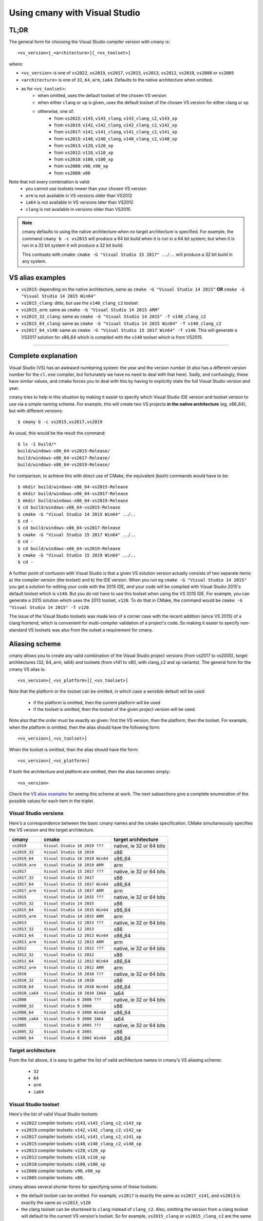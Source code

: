 Using cmany with Visual Studio
==============================

TL;DR
-----

The general form for choosing the Visual Studio compiler version with cmany
is::

    <vs_version>[_<architecture>][_<vs_toolset>]

where:

* ``<vs_version>`` is one of ``vs2022``, ``vs2019``, ``vs2017``, ``vs2015``, ``vs2013``, ``vs2012``,
  ``vs2010``, ``vs2008`` or ``vs2005``
* ``<architecture>`` is one of ``32``, ``64``, ``arm``, ``ia64``. Defaults to
  the native architecture when omitted.
* as for ``<vs_toolset>``:
    * when omitted, uses the default toolset of the chosen VS version
    * when either ``clang`` or ``xp`` is given, uses the default toolset of
      the chosen VS version for either clang or xp
    * otherwise, one of:
        * from ``vs2022``: ``v143``, ``v143_clang``, ``v143_clang_c2``, ``v143_xp``
        * from ``vs2019``: ``v142``, ``v142_clang``, ``v142_clang_c2``, ``v142_xp``
        * from ``vs2017``: ``v141``, ``v141_clang``, ``v141_clang_c2``, ``v141_xp``
        * from ``vs2015``: ``v140``, ``v140_clang``, ``v140_clang_c2``, ``v140_xp``
        * from ``vs2013``: ``v120``, ``v120_xp``
        * from ``vs2012``: ``v110``, ``v110_xp``
        * from ``vs2010``: ``v100``, ``v100_xp``
        * from ``vs2008``: ``v90``, ``v90_xp``
        * from ``vs2008``: ``v80``
  
Note that not every combination is valid:
  * you cannot use toolsets newer than your chosen VS version
  * ``arm`` is not available in VS versions older than VS2012
  * ``ia64`` is not available in VS versions later than VS2012
  * ``clang`` is not available in versions older than VS2015.

.. note:: cmany defaults to using the native architecture when no target
          architecture is specified. For example, the command ``cmany b -c
          vs2015`` will produce a 64 bit build when it is run in a 64 bit
          system; but when it is run in a 32 bit system it will produce a 32 bit
          build.

          This contrasts with cmake: ``cmake -G "Visual Studio 15 2017"
          ../..`` will produce a 32 bit build in any system.

VS alias examples
-----------------

* ``vs2015``: depending on the native architecture, same as ``cmake -G
  "Visual Studio 14 2015"`` **OR** ``cmake -G "Visual Studio 14 2015 Win64"``
* ``vs2015_clang``: ditto, but use the ``v140_clang_c2`` toolset
* ``vs2015_arm``: same as ``cmake -G "Visual Studio 14 2015 ARM"``
* ``vs2015_32_clang``: same as ``cmake -G "Visual Studio 14 2015" -T v140_clang_c2``
* ``vs2015_64_clang``: same as ``cmake -G "Visual Studio 14 2015 Win64" -T v140_clang_c2``
* ``vs2017_64_v140``: same as ``cmake -G "Visual Studio 15 2017 Win64" -T
  v140``. This will generate a VS2017 solution for x86_64 which is compiled
  with the ``v140`` toolset which is from VS2015.

---------------------------------------------

Complete explanation
--------------------

Visual Studio (VS) has an awkward numbering system: the year and the version
number (it also has a different version number for the ``cl.exe`` compiler,
but fortunately we have no need to deal with that here). Sadly, and
confusingly, these have similar values, and cmake forces you to deal with
this by having to explicitly state the full Visual Studio version and year.

cmany tries to help in this situation by making it easier to specify which
Visual Studio IDE version and toolset version to use via a simple naming
scheme. For example, this will create two VS projects **in the native
architecture** (eg, x86_64), but with different versions::

    $ cmany b -c vs2015,vs2017,vs2019

As usual, this would be the result the command::  

    $ ls -1 build/*
    build/windows-x86_64-vs2015-Release/
    build/windows-x86_64-vs2017-Release/
    build/windows-x86_64-vs2019-Release/

For comparison, to achieve this with direct use of CMake, the equivalent
(bash) commands would have to be::

    $ mkdir build/windows-x86_64-vs2015-Release
    $ mkdir build/windows-x86_64-vs2017-Release
    $ mkdir build/windows-x86_64-vs2019-Release
    $ cd build/windows-x86_64-vs2015-Release
    $ cmake -G "Visual Studio 14 2015 Win64" ../..
    $ cd -
    $ cd build/windows-x86_64-vs2017-Release
    $ cmake -G "Visual Studio 15 2017 Win64" ../..
    $ cd -
    $ cd build/windows-x86_64-vs2019-Release
    $ cmake -G "Visual Studio 15 2019 Win64" ../..
    $ cd -

A further point of confusion with Visual Studio is that a given VS solution
version actually consists of two separate items: a) the compiler version (the
toolset) and b) the IDE version. When you run eg ``cmake -G "Visual Studio 14
2015"`` you get a solution for editing your code with the 2015 IDE, *and*
your code will be compiled with Visual Studio 2015's default toolset which is
``v140``. But you do not have to use this toolset when using the VS 2015
IDE. For example, you can generate a 2015 solution which uses the 2013
toolset, ``v120``. To do that in CMake, the command would be ``cmake -G
"Visual Studio 14 2015" -T v120``.

The issue of the Visual Studio toolsets was made less of a corner case with
the recent addition (since VS 2015) of a clang frontend, which is convenient
for multi-compiler validation of a project's code. So making it easier to
specify non-standard VS toolsets was also from the outset a requirement for
cmany.


Aliasing scheme
---------------
cmany allows you to create any valid combination of the Visual Studio project
versions (from vs2017 to vs2005), target architectures (32, 64, arm, ia64)
and toolsets (from v141 to v80, with clang_c2 and xp variants). The general
form for the cmany VS alias is::

    <vs_version>[_<vs_platform>][_<vs_toolset>]

Note that the platform or the toolset can be omitted, in which case a sensible
default will be used:

   * if the platform is omitted, then the current platform will be used
   * if the toolset is omitted, then the toolset of the given project version
     will be used.

Note also that the order must be exactly as given: first the VS version, then
the platform, then the toolset. For example, when the platform is omitted,
then the alias should have the following form::

    <vs_version>[_<vs_toolset>]

When the toolset is omitted, then the alias should have the form::

    <vs_version>[_<vs_platform>]

If both the architecture and platform are omitted, then the alias becomes simply::

    <vs_version>

Check the `VS alias examples`_ for seeing this scheme at
work. The next subsections give a complete enumeration of the possible values
for each item in the triplet.


Visual Studio versions
^^^^^^^^^^^^^^^^^^^^^^

Here's a correspondence between the basic cmany names and the cmake
specification. CMake simultaneously specifies the VS version and the target
architecture.

+-----------------+---------------------------------+----------------------------+
| cmany           | cmake                           | target architecture        |
+=================+=================================+============================+
| ``vs2019``      | ``Visual Studio 16 2019 ???``   | native, ie 32 or 64 bits   |
+-----------------+---------------------------------+----------------------------+
| ``vs2019_32``   | ``Visual Studio 16 2019``       | x86                        |
+-----------------+---------------------------------+----------------------------+
| ``vs2019_64``   | ``Visual Studio 16 2019 Win64`` | x86_64                     |
+-----------------+---------------------------------+----------------------------+
| ``vs2019_arm``  | ``Visual Studio 16 2019 ARM``   | arm                        |
+-----------------+---------------------------------+----------------------------+
| ``vs2017``      | ``Visual Studio 15 2017 ???``   | native, ie 32 or 64 bits   |
+-----------------+---------------------------------+----------------------------+
| ``vs2017_32``   | ``Visual Studio 15 2017``       | x86                        |
+-----------------+---------------------------------+----------------------------+
| ``vs2017_64``   | ``Visual Studio 15 2017 Win64`` | x86_64                     |
+-----------------+---------------------------------+----------------------------+
| ``vs2017_arm``  | ``Visual Studio 15 2017 ARM``   | arm                        |
+-----------------+---------------------------------+----------------------------+
| ``vs2015``      | ``Visual Studio 14 2015 ???``   | native, ie 32 or 64 bits   |
+-----------------+---------------------------------+----------------------------+
| ``vs2015_32``   | ``Visual Studio 14 2015``       | x86                        |
+-----------------+---------------------------------+----------------------------+
| ``vs2015_64``   | ``Visual Studio 14 2015 Win64`` | x86_64                     |
+-----------------+---------------------------------+----------------------------+
| ``vs2015_arm``  | ``Visual Studio 14 2015 ARM``   | arm                        |
+-----------------+---------------------------------+----------------------------+
| ``vs2013``      | ``Visual Studio 12 2013 ???``   | native, ie 32 or 64 bits   |
+-----------------+---------------------------------+----------------------------+
| ``vs2013_32``   | ``Visual Studio 12 2013``       | x86                        |
+-----------------+---------------------------------+----------------------------+
| ``vs2013_64``   | ``Visual Studio 12 2013 Win64`` | x86_64                     |
+-----------------+---------------------------------+----------------------------+
| ``vs2013_arm``  | ``Visual Studio 12 2013 ARM``   | arm                        |
+-----------------+---------------------------------+----------------------------+
| ``vs2012``      | ``Visual Studio 11 2012 ???``   | native, ie 32 or 64 bits   |
+-----------------+---------------------------------+----------------------------+
| ``vs2012_32``   | ``Visual Studio 11 2012``       | x86                        |
+-----------------+---------------------------------+----------------------------+
| ``vs2012_64``   | ``Visual Studio 11 2012 Win64`` | x86_64                     |
+-----------------+---------------------------------+----------------------------+
| ``vs2012_arm``  | ``Visual Studio 11 2012 ARM``   | arm                        |
+-----------------+---------------------------------+----------------------------+
| ``vs2010``      | ``Visual Studio 10 2010 ???``   | native, ie 32 or 64 bits   |
+-----------------+---------------------------------+----------------------------+
| ``vs2010_32``   | ``Visual Studio 10 2010``       | x86                        |
+-----------------+---------------------------------+----------------------------+
| ``vs2010_64``   | ``Visual Studio 10 2010 Win64`` | x86_64                     |
+-----------------+---------------------------------+----------------------------+
| ``vs2010_ia64`` | ``Visual Studio 10 2010 IA64``  | ia64                       |
+-----------------+---------------------------------+----------------------------+
| ``vs2008``      | ``Visual Studio 9 2008 ???``    | native, ie 32 or 64 bits   |
+-----------------+---------------------------------+----------------------------+
| ``vs2008_32``   | ``Visual Studio 9 2008``        | x86                        |
+-----------------+---------------------------------+----------------------------+
| ``vs2008_64``   | ``Visual Studio 9 2008 Win64``  | x86_64                     |
+-----------------+---------------------------------+----------------------------+
| ``vs2008_ia64`` | ``Visual Studio 9 2008 IA64``   | ia64                       |
+-----------------+---------------------------------+----------------------------+
| ``vs2005``      | ``Visual Studio 8 2005 ???``    | native, ie 32 or 64 bits   |
+-----------------+---------------------------------+----------------------------+
| ``vs2005_32``   | ``Visual Studio 8 2005``        | x86                        |
+-----------------+---------------------------------+----------------------------+
| ``vs2005_64``   | ``Visual Studio 8 2005 Win64``  | x86_64                     |
+-----------------+---------------------------------+----------------------------+

Target architecture
^^^^^^^^^^^^^^^^^^^

From the list above, it is easy to gather the list of valid architecture
names in cmany's VS aliasing scheme:

 * ``32``
 * ``64``
 * ``arm``
 * ``ia64``

Visual Studio toolset
^^^^^^^^^^^^^^^^^^^^^

Here's the list of valid Visual Studio toolsets:

* ``vs2022`` compiler toolsets: ``v143``, ``v143_clang_c2``, ``v143_xp``
* ``vs2019`` compiler toolsets: ``v142``, ``v142_clang_c2``, ``v142_xp``
* ``vs2017`` compiler toolsets: ``v141``, ``v141_clang_c2``, ``v141_xp``
* ``vs2015`` compiler toolsets: ``v140``, ``v140_clang_c2``, ``v140_xp``
* ``vs2013`` compiler toolsets: ``v120``, ``v120_xp``
* ``vs2012`` compiler toolsets: ``v110``, ``v110_xp``
* ``vs2010`` compiler toolsets: ``v100``, ``v100_xp``
* ``vs2008`` compiler toolsets: ``v90``, ``v90_xp``
* ``vs2005`` compiler toolsets: ``v80``,

cmany allows several shorter forms for specifying some of these toolsets:

* the default toolset can be omitted. For example, ``vs2017`` is exactly the
  same as ``vs2017_v141``, and ``vs2013`` is exactly the same as ``vs2013_v120``
* the clang toolset can be shortened to ``clang`` instead of
  ``clang_c2``. Also, omitting the version from a clang toolset will default
  to the current VS version's toolset. So for example, ``vs2015_clang``
  or ``vs2015_clang_c2`` are the same as ``vs2015_v140_clang_c2``.
* the xp toolset has the same ommission behaviour as clang. For example,
  ``vs2015_xp`` is the same as ``vs2015_v140_xp``.

Alias list
----------

It is easy to see that combining the VS solution version, target architecture
and toolsets above creates hundreds of different possibilities. This section
shows what each of them mean. (If you find any errors, please submit a bug or
PR).


VS2022
^^^^^^

+------------------------------+-----------------------------+--------------------+---------------------+
|    cmany compiler alias      |    project VS version       |    Target arch.    |    VS Toolset       |
+==============================+=============================+====================+=====================+
|  ``vs2022``                  |  ``17 2022``                |  ``(native)``      |  ``v143``           |
+------------------------------+-----------------------------+--------------------+---------------------+
|  ``vs2022_clang``            |  ``17 2022``                |  ``(native)``      |  ``v143_clang_c2``  |
+------------------------------+-----------------------------+--------------------+---------------------+
|  ``vs2022_xp``               |  ``17 2022``                |  ``(native)``      |  ``v143_xp``        |
+------------------------------+-----------------------------+--------------------+---------------------+
|  ``vs2022_v143``             |  ``17 2022``                |  ``(native)``      |  ``v143``           |
+------------------------------+-----------------------------+--------------------+---------------------+
|  ``vs2022_v143_xp``          |  ``17 2022``                |  ``(native)``      |  ``v143_xp``        |
+------------------------------+-----------------------------+--------------------+---------------------+
|  ``vs2022_v143_clang``       |  ``17 2022``                |  ``(native)``      |  ``v143_clang_c2``  |
+------------------------------+-----------------------------+--------------------+---------------------+
|  ``vs2022_v142``             |  ``17 2022``                |  ``(native)``      |  ``v142``           |
+------------------------------+-----------------------------+--------------------+---------------------+
|  ``vs2022_v142_xp``          |  ``17 2022``                |  ``(native)``      |  ``v142_xp``        |
+------------------------------+-----------------------------+--------------------+---------------------+
|  ``vs2022_v142_clang``       |  ``17 2022``                |  ``(native)``      |  ``v142_clang_c2``  |
+------------------------------+-----------------------------+--------------------+---------------------+
|  ``vs2022_v141``             |  ``17 2022``                |  ``(native)``      |  ``v141``           |
+------------------------------+-----------------------------+--------------------+---------------------+
|  ``vs2022_v141_xp``          |  ``17 2022``                |  ``(native)``      |  ``v141_xp``        |
+------------------------------+-----------------------------+--------------------+---------------------+
|  ``vs2022_v141_clang``       |  ``17 2022``                |  ``(native)``      |  ``v141_clang_c2``  |
+------------------------------+-----------------------------+--------------------+---------------------+
|  ``vs2022_v140``             |  ``17 2022``                |  ``(native)``      |  ``v140``           |
+------------------------------+-----------------------------+--------------------+---------------------+
|  ``vs2022_v140_xp``          |  ``17 2022``                |  ``(native)``      |  ``v140_xp``        |
+------------------------------+-----------------------------+--------------------+---------------------+
|  ``vs2022_v140_clang``       |  ``17 2022``                |  ``(native)``      |  ``v140_clang_c2``  |
+------------------------------+-----------------------------+--------------------+---------------------+
|  ``vs2022_v120``             |  ``17 2022``                |  ``(native)``      |  ``v120``           |
+------------------------------+-----------------------------+--------------------+---------------------+
|  ``vs2022_v120_xp``          |  ``17 2022``                |  ``(native)``      |  ``v120_xp``        |
+------------------------------+-----------------------------+--------------------+---------------------+
|  ``vs2022_v110``             |  ``17 2022``                |  ``(native)``      |  ``v110``           |
+------------------------------+-----------------------------+--------------------+---------------------+
|  ``vs2022_v110_xp``          |  ``17 2022``                |  ``(native)``      |  ``v110_xp``        |
+------------------------------+-----------------------------+--------------------+---------------------+
|  ``vs2022_v100``             |  ``17 2022``                |  ``(native)``      |  ``v100``           |
+------------------------------+-----------------------------+--------------------+---------------------+
|  ``vs2022_v100_xp``          |  ``17 2022``                |  ``(native)``      |  ``v100_xp``        |
+------------------------------+-----------------------------+--------------------+---------------------+
|  ``vs2022_v90``              |  ``17 2022``                |  ``(native)``      |  ``v90``            |
+------------------------------+-----------------------------+--------------------+---------------------+
|  ``vs2022_v90_xp``           |  ``17 2022``                |  ``(native)``      |  ``v90_xp``         |
+------------------------------+-----------------------------+--------------------+---------------------+
|  ``vs2022_v80``              |  ``17 2022``                |  ``(native)``      |  ``v80``            |
+------------------------------+-----------------------------+--------------------+---------------------+
|  ``vs2022_32``               |  ``17 2022``                |  ``x86``           |  ``v143``           |
+------------------------------+-----------------------------+--------------------+---------------------+
|  ``vs2022_32_clang``         |  ``17 2022``                |  ``x86``           |  ``v143_clang_c2``  |
+------------------------------+-----------------------------+--------------------+---------------------+
|  ``vs2022_32_xp``            |  ``17 2022``                |  ``x86``           |  ``v143_xp``        |
+------------------------------+-----------------------------+--------------------+---------------------+
|  ``vs2022_32_v143``          |  ``17 2022``                |  ``x86``           |  ``v143``           |
+------------------------------+-----------------------------+--------------------+---------------------+
|  ``vs2022_32_v143_xp``       |  ``17 2022``                |  ``x86``           |  ``v143_xp``        |
+------------------------------+-----------------------------+--------------------+---------------------+
|  ``vs2022_32_v143_clang``    |  ``17 2022``                |  ``x86``           |  ``v143_clang_c2``  |
+------------------------------+-----------------------------+--------------------+---------------------+
|  ``vs2022_32_v142``          |  ``17 2022``                |  ``x86``           |  ``v142``           |
+------------------------------+-----------------------------+--------------------+---------------------+
|  ``vs2022_32_v142_xp``       |  ``17 2022``                |  ``x86``           |  ``v142_xp``        |
+------------------------------+-----------------------------+--------------------+---------------------+
|  ``vs2022_32_v142_clang``    |  ``17 2022``                |  ``x86``           |  ``v142_clang_c2``  |
+------------------------------+-----------------------------+--------------------+---------------------+
|  ``vs2022_32_v141``          |  ``17 2022``                |  ``x86``           |  ``v141``           |
+------------------------------+-----------------------------+--------------------+---------------------+
|  ``vs2022_32_v141_xp``       |  ``17 2022``                |  ``x86``           |  ``v141_xp``        |
+------------------------------+-----------------------------+--------------------+---------------------+
|  ``vs2022_32_v141_clang``    |  ``17 2022``                |  ``x86``           |  ``v141_clang_c2``  |
+------------------------------+-----------------------------+--------------------+---------------------+
|  ``vs2022_32_v140``          |  ``17 2022``                |  ``x86``           |  ``v140``           |
+------------------------------+-----------------------------+--------------------+---------------------+
|  ``vs2022_32_v140_xp``       |  ``17 2022``                |  ``x86``           |  ``v140_xp``        |
+------------------------------+-----------------------------+--------------------+---------------------+
|  ``vs2022_32_v140_clang``    |  ``17 2022``                |  ``x86``           |  ``v140_clang_c2``  |
+------------------------------+-----------------------------+--------------------+---------------------+
|  ``vs2022_32_v120``          |  ``17 2022``                |  ``x86``           |  ``v120``           |
+------------------------------+-----------------------------+--------------------+---------------------+
|  ``vs2022_32_v120_xp``       |  ``17 2022``                |  ``x86``           |  ``v120_xp``        |
+------------------------------+-----------------------------+--------------------+---------------------+
|  ``vs2022_32_v110``          |  ``17 2022``                |  ``x86``           |  ``v110``           |
+------------------------------+-----------------------------+--------------------+---------------------+
|  ``vs2022_32_v110_xp``       |  ``17 2022``                |  ``x86``           |  ``v110_xp``        |
+------------------------------+-----------------------------+--------------------+---------------------+
|  ``vs2022_32_v100``          |  ``17 2022``                |  ``x86``           |  ``v100``           |
+------------------------------+-----------------------------+--------------------+---------------------+
|  ``vs2022_32_v100_xp``       |  ``17 2022``                |  ``x86``           |  ``v100_xp``        |
+------------------------------+-----------------------------+--------------------+---------------------+
|  ``vs2022_32_v90``           |  ``17 2022``                |  ``x86``           |  ``v90``            |
+------------------------------+-----------------------------+--------------------+---------------------+
|  ``vs2022_32_v90_xp``        |  ``17 2022``                |  ``x86``           |  ``v90_xp``         |
+------------------------------+-----------------------------+--------------------+---------------------+
|  ``vs2022_32_v80``           |  ``17 2022``                |  ``x86``           |  ``v80``            |
+------------------------------+-----------------------------+--------------------+---------------------+
|  ``vs2022_64``               |  ``17 2022``                |  ``x86_64``        |  ``v142``           |
+------------------------------+-----------------------------+--------------------+---------------------+
|  ``vs2022_64_clang``         |  ``17 2022``                |  ``x86_64``        |  ``v142_clang_c2``  |
+------------------------------+-----------------------------+--------------------+---------------------+
|  ``vs2022_64_xp``            |  ``17 2022``                |  ``x86_64``        |  ``v142_xp``        |
+------------------------------+-----------------------------+--------------------+---------------------+
|  ``vs2022_64_v142``          |  ``17 2022``                |  ``x86_64``        |  ``v142``           |
+------------------------------+-----------------------------+--------------------+---------------------+
|  ``vs2022_64_v142_xp``       |  ``17 2022``                |  ``x86_64``        |  ``v142_xp``        |
+------------------------------+-----------------------------+--------------------+---------------------+
|  ``vs2022_64_v142_clang``    |  ``17 2022``                |  ``x86_64``        |  ``v142_clang_c2``  |
+------------------------------+-----------------------------+--------------------+---------------------+
|  ``vs2022_64_v141``          |  ``17 2022``                |  ``x86_64``        |  ``v141``           |
+------------------------------+-----------------------------+--------------------+---------------------+
|  ``vs2022_64_v141_xp``       |  ``17 2022``                |  ``x86_64``        |  ``v141_xp``        |
+------------------------------+-----------------------------+--------------------+---------------------+
|  ``vs2022_64_v141_clang``    |  ``17 2022``                |  ``x86_64``        |  ``v141_clang_c2``  |
+------------------------------+-----------------------------+--------------------+---------------------+
|  ``vs2022_64_v140``          |  ``17 2022``                |  ``x86_64``        |  ``v140``           |
+------------------------------+-----------------------------+--------------------+---------------------+
|  ``vs2022_64_v140_xp``       |  ``17 2022``                |  ``x86_64``        |  ``v140_xp``        |
+------------------------------+-----------------------------+--------------------+---------------------+
|  ``vs2022_64_v140_clang``    |  ``17 2022``                |  ``x86_64``        |  ``v140_clang_c2``  |
+------------------------------+-----------------------------+--------------------+---------------------+
|  ``vs2022_64_v120``          |  ``17 2022``                |  ``x86_64``        |  ``v120``           |
+------------------------------+-----------------------------+--------------------+---------------------+
|  ``vs2022_64_v120_xp``       |  ``17 2022``                |  ``x86_64``        |  ``v120_xp``        |
+------------------------------+-----------------------------+--------------------+---------------------+
|  ``vs2022_64_v110``          |  ``17 2022``                |  ``x86_64``        |  ``v110``           |
+------------------------------+-----------------------------+--------------------+---------------------+
|  ``vs2022_64_v110_xp``       |  ``17 2022``                |  ``x86_64``        |  ``v110_xp``        |
+------------------------------+-----------------------------+--------------------+---------------------+
|  ``vs2022_64_v100``          |  ``17 2022``                |  ``x86_64``        |  ``v100``           |
+------------------------------+-----------------------------+--------------------+---------------------+
|  ``vs2022_64_v100_xp``       |  ``17 2022``                |  ``x86_64``        |  ``v100_xp``        |
+------------------------------+-----------------------------+--------------------+---------------------+
|  ``vs2022_64_v90``           |  ``17 2022``                |  ``x86_64``        |  ``v90``            |
+------------------------------+-----------------------------+--------------------+---------------------+
|  ``vs2022_64_v90_xp``        |  ``17 2022``                |  ``x86_64``        |  ``v90_xp``         |
+------------------------------+-----------------------------+--------------------+---------------------+
|  ``vs2022_64_v80``           |  ``17 2022``                |  ``x86_64``        |  ``v80``            |
+------------------------------+-----------------------------+--------------------+---------------------+
|  ``vs2022_arm``              |  ``17 2022``                |  ``arm``           |  ``v142``           |
+------------------------------+-----------------------------+--------------------+---------------------+
|  ``vs2022_arm_clang``        |  ``17 2022``                |  ``arm``           |  ``v142_clang_c2``  |
+------------------------------+-----------------------------+--------------------+---------------------+
|  ``vs2022_arm_v142``         |  ``17 2022``                |  ``arm``           |  ``v142``           |
+------------------------------+-----------------------------+--------------------+---------------------+
|  ``vs2022_arm_v142_clang``   |  ``17 2022``                |  ``arm``           |  ``v142_clang_c2``  |
+------------------------------+-----------------------------+--------------------+---------------------+
|  ``vs2022_arm_v141``         |  ``17 2022``                |  ``arm``           |  ``v141``           |
+------------------------------+-----------------------------+--------------------+---------------------+
|  ``vs2022_arm_v141_clang``   |  ``17 2022``                |  ``arm``           |  ``v141_clang_c2``  |
+------------------------------+-----------------------------+--------------------+---------------------+
|  ``vs2022_arm_v140``         |  ``17 2022``                |  ``arm``           |  ``v140``           |
+------------------------------+-----------------------------+--------------------+---------------------+
|  ``vs2022_arm_v140_clang``   |  ``17 2022``                |  ``arm``           |  ``v140_clang_c2``  |
+------------------------------+-----------------------------+--------------------+---------------------+
|  ``vs2022_arm_v120``         |  ``17 2022``                |  ``arm``           |  ``v120``           |
+------------------------------+-----------------------------+--------------------+---------------------+
|  ``vs2022_arm_v110``         |  ``17 2022``                |  ``arm``           |  ``v110``           |
+------------------------------+-----------------------------+--------------------+---------------------+
|  ``vs2022_arm_v100``         |  ``17 2022``                |  ``arm``           |  ``v100``           |
+------------------------------+-----------------------------+--------------------+---------------------+



VS2019
^^^^^^

+------------------------------+-----------------------------+--------------------+---------------------+
|    cmany compiler alias      |    project VS version       |    Target arch.    |    VS Toolset       |
+==============================+=============================+====================+=====================+
|  ``vs2019``                  |  ``16 2019``                |  ``(native)``      |  ``v142``           |
+------------------------------+-----------------------------+--------------------+---------------------+
|  ``vs2019_clang``            |  ``16 2019``                |  ``(native)``      |  ``v142_clang_c2``  |
+------------------------------+-----------------------------+--------------------+---------------------+
|  ``vs2019_xp``               |  ``16 2019``                |  ``(native)``      |  ``v142_xp``        |
+------------------------------+-----------------------------+--------------------+---------------------+
|  ``vs2019_v142``             |  ``16 2019``                |  ``(native)``      |  ``v142``           |
+------------------------------+-----------------------------+--------------------+---------------------+
|  ``vs2019_v142_xp``          |  ``16 2019``                |  ``(native)``      |  ``v142_xp``        |
+------------------------------+-----------------------------+--------------------+---------------------+
|  ``vs2019_v142_clang``       |  ``16 2019``                |  ``(native)``      |  ``v142_clang_c2``  |
+------------------------------+-----------------------------+--------------------+---------------------+
|  ``vs2019_v141``             |  ``16 2019``                |  ``(native)``      |  ``v141``           |
+------------------------------+-----------------------------+--------------------+---------------------+
|  ``vs2019_v141_xp``          |  ``16 2019``                |  ``(native)``      |  ``v141_xp``        |
+------------------------------+-----------------------------+--------------------+---------------------+
|  ``vs2019_v141_clang``       |  ``16 2019``                |  ``(native)``      |  ``v141_clang_c2``  |
+------------------------------+-----------------------------+--------------------+---------------------+
|  ``vs2019_v140``             |  ``16 2019``                |  ``(native)``      |  ``v140``           |
+------------------------------+-----------------------------+--------------------+---------------------+
|  ``vs2019_v140_xp``          |  ``16 2019``                |  ``(native)``      |  ``v140_xp``        |
+------------------------------+-----------------------------+--------------------+---------------------+
|  ``vs2019_v140_clang``       |  ``16 2019``                |  ``(native)``      |  ``v140_clang_c2``  |
+------------------------------+-----------------------------+--------------------+---------------------+
|  ``vs2019_v120``             |  ``16 2019``                |  ``(native)``      |  ``v120``           |
+------------------------------+-----------------------------+--------------------+---------------------+
|  ``vs2019_v120_xp``          |  ``16 2019``                |  ``(native)``      |  ``v120_xp``        |
+------------------------------+-----------------------------+--------------------+---------------------+
|  ``vs2019_v110``             |  ``16 2019``                |  ``(native)``      |  ``v110``           |
+------------------------------+-----------------------------+--------------------+---------------------+
|  ``vs2019_v110_xp``          |  ``16 2019``                |  ``(native)``      |  ``v110_xp``        |
+------------------------------+-----------------------------+--------------------+---------------------+
|  ``vs2019_v100``             |  ``16 2019``                |  ``(native)``      |  ``v100``           |
+------------------------------+-----------------------------+--------------------+---------------------+
|  ``vs2019_v100_xp``          |  ``16 2019``                |  ``(native)``      |  ``v100_xp``        |
+------------------------------+-----------------------------+--------------------+---------------------+
|  ``vs2019_v90``              |  ``16 2019``                |  ``(native)``      |  ``v90``            |
+------------------------------+-----------------------------+--------------------+---------------------+
|  ``vs2019_v90_xp``           |  ``16 2019``                |  ``(native)``      |  ``v90_xp``         |
+------------------------------+-----------------------------+--------------------+---------------------+
|  ``vs2019_v80``              |  ``16 2019``                |  ``(native)``      |  ``v80``            |
+------------------------------+-----------------------------+--------------------+---------------------+
|  ``vs2019_32``               |  ``16 2019``                |  ``x86``           |  ``v142``           |
+------------------------------+-----------------------------+--------------------+---------------------+
|  ``vs2019_32_clang``         |  ``16 2019``                |  ``x86``           |  ``v142_clang_c2``  |
+------------------------------+-----------------------------+--------------------+---------------------+
|  ``vs2019_32_xp``            |  ``16 2019``                |  ``x86``           |  ``v142_xp``        |
+------------------------------+-----------------------------+--------------------+---------------------+
|  ``vs2019_32_v142``          |  ``16 2019``                |  ``x86``           |  ``v142``           |
+------------------------------+-----------------------------+--------------------+---------------------+
|  ``vs2019_32_v142_xp``       |  ``16 2019``                |  ``x86``           |  ``v142_xp``        |
+------------------------------+-----------------------------+--------------------+---------------------+
|  ``vs2019_32_v142_clang``    |  ``16 2019``                |  ``x86``           |  ``v142_clang_c2``  |
+------------------------------+-----------------------------+--------------------+---------------------+
|  ``vs2019_32_v141``          |  ``16 2019``                |  ``x86``           |  ``v141``           |
+------------------------------+-----------------------------+--------------------+---------------------+
|  ``vs2019_32_v141_xp``       |  ``16 2019``                |  ``x86``           |  ``v141_xp``        |
+------------------------------+-----------------------------+--------------------+---------------------+
|  ``vs2019_32_v141_clang``    |  ``16 2019``                |  ``x86``           |  ``v141_clang_c2``  |
+------------------------------+-----------------------------+--------------------+---------------------+
|  ``vs2019_32_v140``          |  ``16 2019``                |  ``x86``           |  ``v140``           |
+------------------------------+-----------------------------+--------------------+---------------------+
|  ``vs2019_32_v140_xp``       |  ``16 2019``                |  ``x86``           |  ``v140_xp``        |
+------------------------------+-----------------------------+--------------------+---------------------+
|  ``vs2019_32_v140_clang``    |  ``16 2019``                |  ``x86``           |  ``v140_clang_c2``  |
+------------------------------+-----------------------------+--------------------+---------------------+
|  ``vs2019_32_v120``          |  ``16 2019``                |  ``x86``           |  ``v120``           |
+------------------------------+-----------------------------+--------------------+---------------------+
|  ``vs2019_32_v120_xp``       |  ``16 2019``                |  ``x86``           |  ``v120_xp``        |
+------------------------------+-----------------------------+--------------------+---------------------+
|  ``vs2019_32_v110``          |  ``16 2019``                |  ``x86``           |  ``v110``           |
+------------------------------+-----------------------------+--------------------+---------------------+
|  ``vs2019_32_v110_xp``       |  ``16 2019``                |  ``x86``           |  ``v110_xp``        |
+------------------------------+-----------------------------+--------------------+---------------------+
|  ``vs2019_32_v100``          |  ``16 2019``                |  ``x86``           |  ``v100``           |
+------------------------------+-----------------------------+--------------------+---------------------+
|  ``vs2019_32_v100_xp``       |  ``16 2019``                |  ``x86``           |  ``v100_xp``        |
+------------------------------+-----------------------------+--------------------+---------------------+
|  ``vs2019_32_v90``           |  ``16 2019``                |  ``x86``           |  ``v90``            |
+------------------------------+-----------------------------+--------------------+---------------------+
|  ``vs2019_32_v90_xp``        |  ``16 2019``                |  ``x86``           |  ``v90_xp``         |
+------------------------------+-----------------------------+--------------------+---------------------+
|  ``vs2019_32_v80``           |  ``16 2019``                |  ``x86``           |  ``v80``            |
+------------------------------+-----------------------------+--------------------+---------------------+
|  ``vs2019_64``               |  ``16 2019``                |  ``x86_64``        |  ``v142``           |
+------------------------------+-----------------------------+--------------------+---------------------+
|  ``vs2019_64_clang``         |  ``16 2019``                |  ``x86_64``        |  ``v142_clang_c2``  |
+------------------------------+-----------------------------+--------------------+---------------------+
|  ``vs2019_64_xp``            |  ``16 2019``                |  ``x86_64``        |  ``v142_xp``        |
+------------------------------+-----------------------------+--------------------+---------------------+
|  ``vs2019_64_v142``          |  ``16 2019``                |  ``x86_64``        |  ``v142``           |
+------------------------------+-----------------------------+--------------------+---------------------+
|  ``vs2019_64_v142_xp``       |  ``16 2019``                |  ``x86_64``        |  ``v142_xp``        |
+------------------------------+-----------------------------+--------------------+---------------------+
|  ``vs2019_64_v142_clang``    |  ``16 2019``                |  ``x86_64``        |  ``v142_clang_c2``  |
+------------------------------+-----------------------------+--------------------+---------------------+
|  ``vs2019_64_v141``          |  ``16 2019``                |  ``x86_64``        |  ``v141``           |
+------------------------------+-----------------------------+--------------------+---------------------+
|  ``vs2019_64_v141_xp``       |  ``16 2019``                |  ``x86_64``        |  ``v141_xp``        |
+------------------------------+-----------------------------+--------------------+---------------------+
|  ``vs2019_64_v141_clang``    |  ``16 2019``                |  ``x86_64``        |  ``v141_clang_c2``  |
+------------------------------+-----------------------------+--------------------+---------------------+
|  ``vs2019_64_v140``          |  ``16 2019``                |  ``x86_64``        |  ``v140``           |
+------------------------------+-----------------------------+--------------------+---------------------+
|  ``vs2019_64_v140_xp``       |  ``16 2019``                |  ``x86_64``        |  ``v140_xp``        |
+------------------------------+-----------------------------+--------------------+---------------------+
|  ``vs2019_64_v140_clang``    |  ``16 2019``                |  ``x86_64``        |  ``v140_clang_c2``  |
+------------------------------+-----------------------------+--------------------+---------------------+
|  ``vs2019_64_v120``          |  ``16 2019``                |  ``x86_64``        |  ``v120``           |
+------------------------------+-----------------------------+--------------------+---------------------+
|  ``vs2019_64_v120_xp``       |  ``16 2019``                |  ``x86_64``        |  ``v120_xp``        |
+------------------------------+-----------------------------+--------------------+---------------------+
|  ``vs2019_64_v110``          |  ``16 2019``                |  ``x86_64``        |  ``v110``           |
+------------------------------+-----------------------------+--------------------+---------------------+
|  ``vs2019_64_v110_xp``       |  ``16 2019``                |  ``x86_64``        |  ``v110_xp``        |
+------------------------------+-----------------------------+--------------------+---------------------+
|  ``vs2019_64_v100``          |  ``16 2019``                |  ``x86_64``        |  ``v100``           |
+------------------------------+-----------------------------+--------------------+---------------------+
|  ``vs2019_64_v100_xp``       |  ``16 2019``                |  ``x86_64``        |  ``v100_xp``        |
+------------------------------+-----------------------------+--------------------+---------------------+
|  ``vs2019_64_v90``           |  ``16 2019``                |  ``x86_64``        |  ``v90``            |
+------------------------------+-----------------------------+--------------------+---------------------+
|  ``vs2019_64_v90_xp``        |  ``16 2019``                |  ``x86_64``        |  ``v90_xp``         |
+------------------------------+-----------------------------+--------------------+---------------------+
|  ``vs2019_64_v80``           |  ``16 2019``                |  ``x86_64``        |  ``v80``            |
+------------------------------+-----------------------------+--------------------+---------------------+
|  ``vs2019_arm``              |  ``16 2019``                |  ``arm``           |  ``v142``           |
+------------------------------+-----------------------------+--------------------+---------------------+
|  ``vs2019_arm_clang``        |  ``16 2019``                |  ``arm``           |  ``v142_clang_c2``  |
+------------------------------+-----------------------------+--------------------+---------------------+
|  ``vs2019_arm_v142``         |  ``16 2019``                |  ``arm``           |  ``v142``           |
+------------------------------+-----------------------------+--------------------+---------------------+
|  ``vs2019_arm_v142_clang``   |  ``16 2019``                |  ``arm``           |  ``v142_clang_c2``  |
+------------------------------+-----------------------------+--------------------+---------------------+
|  ``vs2019_arm_v141``         |  ``16 2019``                |  ``arm``           |  ``v141``           |
+------------------------------+-----------------------------+--------------------+---------------------+
|  ``vs2019_arm_v141_clang``   |  ``16 2019``                |  ``arm``           |  ``v141_clang_c2``  |
+------------------------------+-----------------------------+--------------------+---------------------+
|  ``vs2019_arm_v140``         |  ``16 2019``                |  ``arm``           |  ``v140``           |
+------------------------------+-----------------------------+--------------------+---------------------+
|  ``vs2019_arm_v140_clang``   |  ``16 2019``                |  ``arm``           |  ``v140_clang_c2``  |
+------------------------------+-----------------------------+--------------------+---------------------+
|  ``vs2019_arm_v120``         |  ``16 2019``                |  ``arm``           |  ``v120``           |
+------------------------------+-----------------------------+--------------------+---------------------+
|  ``vs2019_arm_v110``         |  ``16 2019``                |  ``arm``           |  ``v110``           |
+------------------------------+-----------------------------+--------------------+---------------------+
|  ``vs2019_arm_v100``         |  ``16 2019``                |  ``arm``           |  ``v100``           |
+------------------------------+-----------------------------+--------------------+---------------------+


VS2017
^^^^^^

+------------------------------+-----------------------------+--------------------+---------------------+
|    cmany compiler alias      |    project VS version       |    Target arch.    |    VS Toolset       |
+==============================+=============================+====================+=====================+
|  ``vs2017``                  |  ``15 2017``                |  ``(native)``      |  ``v141``           |
+------------------------------+-----------------------------+--------------------+---------------------+
|  ``vs2017_clang``            |  ``15 2017``                |  ``(native)``      |  ``v141_clang_c2``  |
+------------------------------+-----------------------------+--------------------+---------------------+
|  ``vs2017_xp``               |  ``15 2017``                |  ``(native)``      |  ``v141_xp``        |
+------------------------------+-----------------------------+--------------------+---------------------+
|  ``vs2017_v141``             |  ``15 2017``                |  ``(native)``      |  ``v141``           |
+------------------------------+-----------------------------+--------------------+---------------------+
|  ``vs2017_v141_xp``          |  ``15 2017``                |  ``(native)``      |  ``v141_xp``        |
+------------------------------+-----------------------------+--------------------+---------------------+
|  ``vs2017_v141_clang``       |  ``15 2017``                |  ``(native)``      |  ``v141_clang_c2``  |
+------------------------------+-----------------------------+--------------------+---------------------+
|  ``vs2017_v140``             |  ``15 2017``                |  ``(native)``      |  ``v140``           |
+------------------------------+-----------------------------+--------------------+---------------------+
|  ``vs2017_v140_xp``          |  ``15 2017``                |  ``(native)``      |  ``v140_xp``        |
+------------------------------+-----------------------------+--------------------+---------------------+
|  ``vs2017_v140_clang``       |  ``15 2017``                |  ``(native)``      |  ``v140_clang_c2``  |
+------------------------------+-----------------------------+--------------------+---------------------+
|  ``vs2017_v120``             |  ``15 2017``                |  ``(native)``      |  ``v120``           |
+------------------------------+-----------------------------+--------------------+---------------------+
|  ``vs2017_v120_xp``          |  ``15 2017``                |  ``(native)``      |  ``v120_xp``        |
+------------------------------+-----------------------------+--------------------+---------------------+
|  ``vs2017_v110``             |  ``15 2017``                |  ``(native)``      |  ``v110``           |
+------------------------------+-----------------------------+--------------------+---------------------+
|  ``vs2017_v110_xp``          |  ``15 2017``                |  ``(native)``      |  ``v110_xp``        |
+------------------------------+-----------------------------+--------------------+---------------------+
|  ``vs2017_v100``             |  ``15 2017``                |  ``(native)``      |  ``v100``           |
+------------------------------+-----------------------------+--------------------+---------------------+
|  ``vs2017_v100_xp``          |  ``15 2017``                |  ``(native)``      |  ``v100_xp``        |
+------------------------------+-----------------------------+--------------------+---------------------+
|  ``vs2017_v90``              |  ``15 2017``                |  ``(native)``      |  ``v90``            |
+------------------------------+-----------------------------+--------------------+---------------------+
|  ``vs2017_v90_xp``           |  ``15 2017``                |  ``(native)``      |  ``v90_xp``         |
+------------------------------+-----------------------------+--------------------+---------------------+
|  ``vs2017_v80``              |  ``15 2017``                |  ``(native)``      |  ``v80``            |
+------------------------------+-----------------------------+--------------------+---------------------+
|  ``vs2017_32``               |  ``15 2017``                |  ``x86``           |  ``v141``           |
+------------------------------+-----------------------------+--------------------+---------------------+
|  ``vs2017_32_clang``         |  ``15 2017``                |  ``x86``           |  ``v141_clang_c2``  |
+------------------------------+-----------------------------+--------------------+---------------------+
|  ``vs2017_32_xp``            |  ``15 2017``                |  ``x86``           |  ``v141_xp``        |
+------------------------------+-----------------------------+--------------------+---------------------+
|  ``vs2017_32_v141``          |  ``15 2017``                |  ``x86``           |  ``v141``           |
+------------------------------+-----------------------------+--------------------+---------------------+
|  ``vs2017_32_v141_xp``       |  ``15 2017``                |  ``x86``           |  ``v141_xp``        |
+------------------------------+-----------------------------+--------------------+---------------------+
|  ``vs2017_32_v141_clang``    |  ``15 2017``                |  ``x86``           |  ``v141_clang_c2``  |
+------------------------------+-----------------------------+--------------------+---------------------+
|  ``vs2017_32_v140``          |  ``15 2017``                |  ``x86``           |  ``v140``           |
+------------------------------+-----------------------------+--------------------+---------------------+
|  ``vs2017_32_v140_xp``       |  ``15 2017``                |  ``x86``           |  ``v140_xp``        |
+------------------------------+-----------------------------+--------------------+---------------------+
|  ``vs2017_32_v140_clang``    |  ``15 2017``                |  ``x86``           |  ``v140_clang_c2``  |
+------------------------------+-----------------------------+--------------------+---------------------+
|  ``vs2017_32_v120``          |  ``15 2017``                |  ``x86``           |  ``v120``           |
+------------------------------+-----------------------------+--------------------+---------------------+
|  ``vs2017_32_v120_xp``       |  ``15 2017``                |  ``x86``           |  ``v120_xp``        |
+------------------------------+-----------------------------+--------------------+---------------------+
|  ``vs2017_32_v110``          |  ``15 2017``                |  ``x86``           |  ``v110``           |
+------------------------------+-----------------------------+--------------------+---------------------+
|  ``vs2017_32_v110_xp``       |  ``15 2017``                |  ``x86``           |  ``v110_xp``        |
+------------------------------+-----------------------------+--------------------+---------------------+
|  ``vs2017_32_v100``          |  ``15 2017``                |  ``x86``           |  ``v100``           |
+------------------------------+-----------------------------+--------------------+---------------------+
|  ``vs2017_32_v100_xp``       |  ``15 2017``                |  ``x86``           |  ``v100_xp``        |
+------------------------------+-----------------------------+--------------------+---------------------+
|  ``vs2017_32_v90``           |  ``15 2017``                |  ``x86``           |  ``v90``            |
+------------------------------+-----------------------------+--------------------+---------------------+
|  ``vs2017_32_v90_xp``        |  ``15 2017``                |  ``x86``           |  ``v90_xp``         |
+------------------------------+-----------------------------+--------------------+---------------------+
|  ``vs2017_32_v80``           |  ``15 2017``                |  ``x86``           |  ``v80``            |
+------------------------------+-----------------------------+--------------------+---------------------+
|  ``vs2017_64``               |  ``15 2017``                |  ``x86_64``        |  ``v141``           |
+------------------------------+-----------------------------+--------------------+---------------------+
|  ``vs2017_64_clang``         |  ``15 2017``                |  ``x86_64``        |  ``v141_clang_c2``  |
+------------------------------+-----------------------------+--------------------+---------------------+
|  ``vs2017_64_xp``            |  ``15 2017``                |  ``x86_64``        |  ``v141_xp``        |
+------------------------------+-----------------------------+--------------------+---------------------+
|  ``vs2017_64_v141``          |  ``15 2017``                |  ``x86_64``        |  ``v141``           |
+------------------------------+-----------------------------+--------------------+---------------------+
|  ``vs2017_64_v141_xp``       |  ``15 2017``                |  ``x86_64``        |  ``v141_xp``        |
+------------------------------+-----------------------------+--------------------+---------------------+
|  ``vs2017_64_v141_clang``    |  ``15 2017``                |  ``x86_64``        |  ``v141_clang_c2``  |
+------------------------------+-----------------------------+--------------------+---------------------+
|  ``vs2017_64_v140``          |  ``15 2017``                |  ``x86_64``        |  ``v140``           |
+------------------------------+-----------------------------+--------------------+---------------------+
|  ``vs2017_64_v140_xp``       |  ``15 2017``                |  ``x86_64``        |  ``v140_xp``        |
+------------------------------+-----------------------------+--------------------+---------------------+
|  ``vs2017_64_v140_clang``    |  ``15 2017``                |  ``x86_64``        |  ``v140_clang_c2``  |
+------------------------------+-----------------------------+--------------------+---------------------+
|  ``vs2017_64_v120``          |  ``15 2017``                |  ``x86_64``        |  ``v120``           |
+------------------------------+-----------------------------+--------------------+---------------------+
|  ``vs2017_64_v120_xp``       |  ``15 2017``                |  ``x86_64``        |  ``v120_xp``        |
+------------------------------+-----------------------------+--------------------+---------------------+
|  ``vs2017_64_v110``          |  ``15 2017``                |  ``x86_64``        |  ``v110``           |
+------------------------------+-----------------------------+--------------------+---------------------+
|  ``vs2017_64_v110_xp``       |  ``15 2017``                |  ``x86_64``        |  ``v110_xp``        |
+------------------------------+-----------------------------+--------------------+---------------------+
|  ``vs2017_64_v100``          |  ``15 2017``                |  ``x86_64``        |  ``v100``           |
+------------------------------+-----------------------------+--------------------+---------------------+
|  ``vs2017_64_v100_xp``       |  ``15 2017``                |  ``x86_64``        |  ``v100_xp``        |
+------------------------------+-----------------------------+--------------------+---------------------+
|  ``vs2017_64_v90``           |  ``15 2017``                |  ``x86_64``        |  ``v90``            |
+------------------------------+-----------------------------+--------------------+---------------------+
|  ``vs2017_64_v90_xp``        |  ``15 2017``                |  ``x86_64``        |  ``v90_xp``         |
+------------------------------+-----------------------------+--------------------+---------------------+
|  ``vs2017_64_v80``           |  ``15 2017``                |  ``x86_64``        |  ``v80``            |
+------------------------------+-----------------------------+--------------------+---------------------+
|  ``vs2017_arm``              |  ``15 2017``                |  ``arm``           |  ``v141``           |
+------------------------------+-----------------------------+--------------------+---------------------+
|  ``vs2017_arm_clang``        |  ``15 2017``                |  ``arm``           |  ``v141_clang_c2``  |
+------------------------------+-----------------------------+--------------------+---------------------+
|  ``vs2017_arm_v141``         |  ``15 2017``                |  ``arm``           |  ``v141``           |
+------------------------------+-----------------------------+--------------------+---------------------+
|  ``vs2017_arm_v141_clang``   |  ``15 2017``                |  ``arm``           |  ``v141_clang_c2``  |
+------------------------------+-----------------------------+--------------------+---------------------+
|  ``vs2017_arm_v140``         |  ``15 2017``                |  ``arm``           |  ``v140``           |
+------------------------------+-----------------------------+--------------------+---------------------+
|  ``vs2017_arm_v140_clang``   |  ``15 2017``                |  ``arm``           |  ``v140_clang_c2``  |
+------------------------------+-----------------------------+--------------------+---------------------+
|  ``vs2017_arm_v120``         |  ``15 2017``                |  ``arm``           |  ``v120``           |
+------------------------------+-----------------------------+--------------------+---------------------+
|  ``vs2017_arm_v110``         |  ``15 2017``                |  ``arm``           |  ``v110``           |
+------------------------------+-----------------------------+--------------------+---------------------+
|  ``vs2017_arm_v100``         |  ``15 2017``                |  ``arm``           |  ``v100``           |
+------------------------------+-----------------------------+--------------------+---------------------+

VS2015
^^^^^^

+------------------------------+-----------------------------+--------------------+---------------------+
|    cmany compiler alias      |    project VS version       |    Target arch.    |    VS Toolset       |
+==============================+=============================+====================+=====================+
|  ``vs2015``                  |  ``14 2015``                |  ``(native)``      |  ``v140``           |
+------------------------------+-----------------------------+--------------------+---------------------+
|  ``vs2015_clang``            |  ``14 2015``                |  ``(native)``      |  ``v140_clang_c2``  |
+------------------------------+-----------------------------+--------------------+---------------------+
|  ``vs2015_xp``               |  ``14 2015``                |  ``(native)``      |  ``v140_xp``        |
+------------------------------+-----------------------------+--------------------+---------------------+
|  ``vs2015_v140``             |  ``14 2015``                |  ``(native)``      |  ``v140``           |
+------------------------------+-----------------------------+--------------------+---------------------+
|  ``vs2015_v140_xp``          |  ``14 2015``                |  ``(native)``      |  ``v140_xp``        |
+------------------------------+-----------------------------+--------------------+---------------------+
|  ``vs2015_v140_clang``       |  ``14 2015``                |  ``(native)``      |  ``v120``           |
+------------------------------+-----------------------------+--------------------+---------------------+
|  ``vs2015_v120``             |  ``14 2015``                |  ``(native)``      |  ``v120_clang_c2``  |
+------------------------------+-----------------------------+--------------------+---------------------+
|  ``vs2015_v120_xp``          |  ``14 2015``                |  ``(native)``      |  ``v120_xp``        |
+------------------------------+-----------------------------+--------------------+---------------------+
|  ``vs2015_v110``             |  ``14 2015``                |  ``(native)``      |  ``v110``           |
+------------------------------+-----------------------------+--------------------+---------------------+
|  ``vs2015_v110_xp``          |  ``14 2015``                |  ``(native)``      |  ``v110_xp``        |
+------------------------------+-----------------------------+--------------------+---------------------+
|  ``vs2015_v100``             |  ``14 2015``                |  ``(native)``      |  ``v100``           |
+------------------------------+-----------------------------+--------------------+---------------------+
|  ``vs2015_v100_xp``          |  ``14 2015``                |  ``(native)``      |  ``v100_xp``        |
+------------------------------+-----------------------------+--------------------+---------------------+
|  ``vs2015_v90``              |  ``14 2015``                |  ``(native)``      |  ``v90``            |
+------------------------------+-----------------------------+--------------------+---------------------+
|  ``vs2015_v90_xp``           |  ``14 2015``                |  ``(native)``      |  ``v90_xp``         |
+------------------------------+-----------------------------+--------------------+---------------------+
|  ``vs2015_v80``              |  ``14 2015``                |  ``(native)``      |  ``v80``            |
+------------------------------+-----------------------------+--------------------+---------------------+
|  ``vs2015_32``               |  ``14 2015``                |  ``x86``           |  ``v140``           |
+------------------------------+-----------------------------+--------------------+---------------------+
|  ``vs2015_32_clang``         |  ``14 2015``                |  ``x86``           |  ``v140_clang_c2``  |
+------------------------------+-----------------------------+--------------------+---------------------+
|  ``vs2015_32_xp``            |  ``14 2015``                |  ``x86``           |  ``v140_xp``        |
+------------------------------+-----------------------------+--------------------+---------------------+
|  ``vs2015_32_v140``          |  ``14 2015``                |  ``x86``           |  ``v140``           |
+------------------------------+-----------------------------+--------------------+---------------------+
|  ``vs2015_32_v140_xp``       |  ``14 2015``                |  ``x86``           |  ``v140_xp``        |
+------------------------------+-----------------------------+--------------------+---------------------+
|  ``vs2015_32_v140_clang``    |  ``14 2015``                |  ``x86``           |  ``v140_clang_c2``  |
+------------------------------+-----------------------------+--------------------+---------------------+
|  ``vs2015_32_v120``          |  ``14 2015``                |  ``x86``           |  ``v120``           |
+------------------------------+-----------------------------+--------------------+---------------------+
|  ``vs2015_32_v120_xp``       |  ``14 2015``                |  ``x86``           |  ``v120_xp``        |
+------------------------------+-----------------------------+--------------------+---------------------+
|  ``vs2015_32_v110``          |  ``14 2015``                |  ``x86``           |  ``v110``           |
+------------------------------+-----------------------------+--------------------+---------------------+
|  ``vs2015_32_v110_xp``       |  ``14 2015``                |  ``x86``           |  ``v110_xp``        |
+------------------------------+-----------------------------+--------------------+---------------------+
|  ``vs2015_32_v100``          |  ``14 2015``                |  ``x86``           |  ``v100``           |
+------------------------------+-----------------------------+--------------------+---------------------+
|  ``vs2015_32_v100_xp``       |  ``14 2015``                |  ``x86``           |  ``v100_xp``        |
+------------------------------+-----------------------------+--------------------+---------------------+
|  ``vs2017_32_v90``           |  ``14 2015``                |  ``x86``           |  ``v90``            |
+------------------------------+-----------------------------+--------------------+---------------------+
|  ``vs2017_32_v90_xp``        |  ``14 2015``                |  ``x86``           |  ``v90_xp``         |
+------------------------------+-----------------------------+--------------------+---------------------+
|  ``vs2017_32_v80``           |  ``14 2015``                |  ``x86``           |  ``v80``            |
+------------------------------+-----------------------------+--------------------+---------------------+
|  ``vs2015_64``               |  ``14 2015``                |  ``x86_64``        |  ``v140``           |
+------------------------------+-----------------------------+--------------------+---------------------+
|  ``vs2015_64_clang``         |  ``14 2015``                |  ``x86_64``        |  ``v140_clang_c2``  |
+------------------------------+-----------------------------+--------------------+---------------------+
|  ``vs2015_64_xp``            |  ``14 2015``                |  ``x86_64``        |  ``v140_xp``        |
+------------------------------+-----------------------------+--------------------+---------------------+
|  ``vs2015_64_v140``          |  ``14 2015``                |  ``x86_64``        |  ``v140``           |
+------------------------------+-----------------------------+--------------------+---------------------+
|  ``vs2015_64_v140_xp``       |  ``14 2015``                |  ``x86_64``        |  ``v140_xp``        |
+------------------------------+-----------------------------+--------------------+---------------------+
|  ``vs2015_64_v140_clang``    |  ``14 2015``                |  ``x86_64``        |  ``v140_clang_c2``  |
+------------------------------+-----------------------------+--------------------+---------------------+
|  ``vs2015_64_v120``          |  ``14 2015``                |  ``x86_64``        |  ``v120``           |
+------------------------------+-----------------------------+--------------------+---------------------+
|  ``vs2015_64_v120_xp``       |  ``14 2015``                |  ``x86_64``        |  ``v120_xp``        |
+------------------------------+-----------------------------+--------------------+---------------------+
|  ``vs2015_64_v110``          |  ``14 2015``                |  ``x86_64``        |  ``v110``           |
+------------------------------+-----------------------------+--------------------+---------------------+
|  ``vs2015_64_v110_xp``       |  ``14 2015``                |  ``x86_64``        |  ``v110_xp``        |
+------------------------------+-----------------------------+--------------------+---------------------+
|  ``vs2015_64_v100``          |  ``14 2015``                |  ``x86_64``        |  ``v100``           |
+------------------------------+-----------------------------+--------------------+---------------------+
|  ``vs2015_64_v100_xp``       |  ``14 2015``                |  ``x86_64``        |  ``v100_xp``        |
+------------------------------+-----------------------------+--------------------+---------------------+
|  ``vs2015_64_v90``           |  ``14 2015``                |  ``x86_64``        |  ``v90``            |
+------------------------------+-----------------------------+--------------------+---------------------+
|  ``vs2015_64_v90_xp``        |  ``14 2015``                |  ``x86_64``        |  ``v90_xp``         |
+------------------------------+-----------------------------+--------------------+---------------------+
|  ``vs2015_64_v80``           |  ``14 2015``                |  ``x86_64``        |  ``v80``            |
+------------------------------+-----------------------------+--------------------+---------------------+
|  ``vs2015_arm``              |  ``14 2015``                |  ``arm``           |  ``v140``           |
+------------------------------+-----------------------------+--------------------+---------------------+
|  ``vs2015_arm_clang``        |  ``14 2015``                |  ``arm``           |  ``v140_clang_c2``  |
+------------------------------+-----------------------------+--------------------+---------------------+

VS2013
^^^^^^

+------------------------------+-----------------------------+--------------------+---------------------+
|    cmany compiler alias      |    project VS version       |    Target arch.    |    VS Toolset       |
+==============================+=============================+====================+=====================+
|  ``vs2013``                  |  ``12 2013``                |  ``(native)``      |  ``v120``           |
+------------------------------+-----------------------------+--------------------+---------------------+
|  ``vs2013_xp``               |  ``12 2013``                |  ``(native)``      |  ``v120_xp``        |
+------------------------------+-----------------------------+--------------------+---------------------+
|  ``vs2013_32``               |  ``12 2013``                |  ``x86``           |  ``v120``           |
+------------------------------+-----------------------------+--------------------+---------------------+
|  ``vs2013_32_xp``            |  ``12 2013``                |  ``x86``           |  ``v120_xp``        |
+------------------------------+-----------------------------+--------------------+---------------------+
|  ``vs2013_64``               |  ``12 2013``                |  ``x86_64``        |  ``v120``           |
+------------------------------+-----------------------------+--------------------+---------------------+
|  ``vs2013_64_xp``            |  ``12 2013``                |  ``x86_64``        |  ``v120_xp``        |
+------------------------------+-----------------------------+--------------------+---------------------+
|  ``vs2013_v110``             |  ``12 2013``                |  ``(native)``      |  ``v110``           |
+------------------------------+-----------------------------+--------------------+---------------------+
|  ``vs2013_v110_xp``          |  ``12 2013``                |  ``(native)``      |  ``v110_xp``        |
+------------------------------+-----------------------------+--------------------+---------------------+
|  ``vs2013_32_v110``          |  ``12 2013``                |  ``x86``           |  ``v110``           |
+------------------------------+-----------------------------+--------------------+---------------------+
|  ``vs2013_32_v110_xp``       |  ``12 2013``                |  ``x86``           |  ``v110_xp``        |
+------------------------------+-----------------------------+--------------------+---------------------+
|  ``vs2013_64_v110``          |  ``12 2013``                |  ``x86_64``        |  ``v110``           |
+------------------------------+-----------------------------+--------------------+---------------------+
|  ``vs2013_64_v110_xp``       |  ``12 2013``                |  ``x86_64``        |  ``v110_xp``        |
+------------------------------+-----------------------------+--------------------+---------------------+
|  ``vs2013_v100``             |  ``12 2013``                |  ``(native)``      |  ``v100``           |
+------------------------------+-----------------------------+--------------------+---------------------+
|  ``vs2013_v100_xp``          |  ``12 2013``                |  ``(native)``      |  ``v100_xp``        |
+------------------------------+-----------------------------+--------------------+---------------------+
|  ``vs2013_32_v100``          |  ``12 2013``                |  ``x86``           |  ``v100``           |
+------------------------------+-----------------------------+--------------------+---------------------+
|  ``vs2013_32_v100_xp``       |  ``12 2013``                |  ``x86``           |  ``v100_xp``        |
+------------------------------+-----------------------------+--------------------+---------------------+
|  ``vs2013_64_v100``          |  ``12 2013``                |  ``x86_64``        |  ``v100``           |
+------------------------------+-----------------------------+--------------------+---------------------+
|  ``vs2013_64_v100_xp``       |  ``12 2013``                |  ``x86_64``        |  ``v100_xp``        |
+------------------------------+-----------------------------+--------------------+---------------------+
|  ``vs2013_v90``              |  ``12 2013``                |  ``(native)``      |  ``v90``            |
+------------------------------+-----------------------------+--------------------+---------------------+
|  ``vs2013_v90_xp``           |  ``12 2013``                |  ``(native)``      |  ``v90_xp``         |
+------------------------------+-----------------------------+--------------------+---------------------+
|  ``vs2013_32_v90``           |  ``12 2013``                |  ``x86``           |  ``v90``            |
+------------------------------+-----------------------------+--------------------+---------------------+
|  ``vs2013_32_v90_xp``        |  ``12 2013``                |  ``x86``           |  ``v90_xp``         |
+------------------------------+-----------------------------+--------------------+---------------------+
|  ``vs2013_64_v90``           |  ``12 2013``                |  ``x86_64``        |  ``v90``            |
+------------------------------+-----------------------------+--------------------+---------------------+
|  ``vs2013_64_v90_xp``        |  ``12 2013``                |  ``x86_64``        |  ``v90_xp``         |
+------------------------------+-----------------------------+--------------------+---------------------+
|  ``vs2013_v80``              |  ``12 2013``                |  ``(native)``      |  ``v80``            |
+------------------------------+-----------------------------+--------------------+---------------------+
|  ``vs2013_32_v80``           |  ``12 2013``                |  ``x86``           |  ``v80``            |
+------------------------------+-----------------------------+--------------------+---------------------+
|  ``vs2013_64_v80``           |  ``12 2013``                |  ``x86_64``        |  ``v80``            |
+------------------------------+-----------------------------+--------------------+---------------------+


VS2012
^^^^^^

+------------------------------+-----------------------------+--------------------+---------------------+
|    cmany compiler alias      |    project VS version       |    Target arch.    |    VS Toolset       |
+==============================+=============================+====================+=====================+
|  ``vs2012``                  |  ``11 2012``                |  ``(native)``      |  ``v110``           |
+------------------------------+-----------------------------+--------------------+---------------------+
|  ``vs2012_xp``               |  ``11 2012``                |  ``(native)``      |  ``v110_xp``        |
+------------------------------+-----------------------------+--------------------+---------------------+
|  ``vs2012_32``               |  ``11 2012``                |  ``x86``           |  ``v110``           |
+------------------------------+-----------------------------+--------------------+---------------------+
|  ``vs2012_32_xp``            |  ``11 2012``                |  ``x86``           |  ``v110_xp``        |
+------------------------------+-----------------------------+--------------------+---------------------+
|  ``vs2012_64``               |  ``11 2012``                |  ``x86_64``        |  ``v110``           |
+------------------------------+-----------------------------+--------------------+---------------------+
|  ``vs2012_64_xp``            |  ``11 2012``                |  ``x86_64``        |  ``v110_xp``        |
+------------------------------+-----------------------------+--------------------+---------------------+
|  ``vs2012_arm``              |  ``11 2012``                |  ``arm``           |  ``v110``           |
+------------------------------+-----------------------------+--------------------+---------------------+
|  ``vs2012_arm_xp``           |  ``11 2012``                |  ``arm``           |  ``v110_xp``        |
+------------------------------+-----------------------------+--------------------+---------------------+
|  ``vs2012_v110``             |  ``11 2012``                |  ``(native)``      |  ``v110``           |
+------------------------------+-----------------------------+--------------------+---------------------+
|  ``vs2012_v110_xp``          |  ``11 2012``                |  ``(native)``      |  ``v110_xp``        |
+------------------------------+-----------------------------+--------------------+---------------------+
|  ``vs2012_32_v110``          |  ``11 2012``                |  ``x86``           |  ``v110``           |
+------------------------------+-----------------------------+--------------------+---------------------+
|  ``vs2012_32_v110_xp``       |  ``11 2012``                |  ``x86``           |  ``v110_xp``        |
+------------------------------+-----------------------------+--------------------+---------------------+
|  ``vs2012_64_v110``          |  ``11 2012``                |  ``x86_64``        |  ``v110``           |
+------------------------------+-----------------------------+--------------------+---------------------+
|  ``vs2012_64_v110_xp``       |  ``11 2012``                |  ``x86_64``        |  ``v110_xp``        |
+------------------------------+-----------------------------+--------------------+---------------------+
|  ``vs2012_arm_v110``         |  ``11 2012``                |  ``arm``           |  ``v110``           |
+------------------------------+-----------------------------+--------------------+---------------------+
|  ``vs2012_arm_v110_xp``      |  ``11 2012``                |  ``arm``           |  ``v110_xp``        |
+------------------------------+-----------------------------+--------------------+---------------------+
|  ``vs2012_v100``             |  ``11 2012``                |  ``(native)``      |  ``v100``           |
+------------------------------+-----------------------------+--------------------+---------------------+
|  ``vs2012_v100_xp``          |  ``11 2012``                |  ``(native)``      |  ``v100_xp``        |
+------------------------------+-----------------------------+--------------------+---------------------+
|  ``vs2012_32_v100``          |  ``11 2012``                |  ``x86``           |  ``v100``           |
+------------------------------+-----------------------------+--------------------+---------------------+
|  ``vs2012_32_v100_xp``       |  ``11 2012``                |  ``x86``           |  ``v100_xp``        |
+------------------------------+-----------------------------+--------------------+---------------------+
|  ``vs2012_64_v100``          |  ``11 2012``                |  ``x86_64``        |  ``v100``           |
+------------------------------+-----------------------------+--------------------+---------------------+
|  ``vs2012_64_v100_xp``       |  ``11 2012``                |  ``x86_64``        |  ``v100_xp``        |
+------------------------------+-----------------------------+--------------------+---------------------+
|  ``vs2012_arm_v100``         |  ``11 2012``                |  ``arm``           |  ``v100``           |
+------------------------------+-----------------------------+--------------------+---------------------+
|  ``vs2012_arm_v100_xp``      |  ``11 2012``                |  ``arm``           |  ``v100_xp``        |
+------------------------------+-----------------------------+--------------------+---------------------+
|  ``vs2012_v90``              |  ``11 2012``                |  ``(native)``      |  ``v90``            |
+------------------------------+-----------------------------+--------------------+---------------------+
|  ``vs2012_v90_xp``           |  ``11 2012``                |  ``(native)``      |  ``v90_xp``         |
+------------------------------+-----------------------------+--------------------+---------------------+
|  ``vs2012_32_v90``           |  ``11 2012``                |  ``x86``           |  ``v90``            |
+------------------------------+-----------------------------+--------------------+---------------------+
|  ``vs2012_32_v90_xp``        |  ``11 2012``                |  ``x86``           |  ``v90_xp``         |
+------------------------------+-----------------------------+--------------------+---------------------+
|  ``vs2012_64_v90``           |  ``11 2012``                |  ``x86_64``        |  ``v90``            |
+------------------------------+-----------------------------+--------------------+---------------------+
|  ``vs2012_64_v90_xp``        |  ``11 2012``                |  ``x86_64``        |  ``v90_xp``         |
+------------------------------+-----------------------------+--------------------+---------------------+
|  ``vs2012_arm_v90``          |  ``11 2012``                |  ``arm``           |  ``v90``            |
+------------------------------+-----------------------------+--------------------+---------------------+
|  ``vs2012_arm_v90_xp``       |  ``11 2012``                |  ``arm``           |  ``v90_xp``         |
+------------------------------+-----------------------------+--------------------+---------------------+
|  ``vs2012_v80``              |  ``11 2012``                |  ``(native)``      |  ``v80``            |
+------------------------------+-----------------------------+--------------------+---------------------+
|  ``vs2012_32_v80``           |  ``11 2012``                |  ``x86``           |  ``v80``            |
+------------------------------+-----------------------------+--------------------+---------------------+
|  ``vs2012_64_v80``           |  ``11 2012``                |  ``x86_64``        |  ``v80``            |
+------------------------------+-----------------------------+--------------------+---------------------+
|  ``vs2012_arm_v80``          |  ``11 2012``                |  ``arm``           |  ``v80``            |
+------------------------------+-----------------------------+--------------------+---------------------+

VS2010
^^^^^^

+------------------------------+-----------------------------+--------------------+---------------------+
|    cmany compiler alias      |    project VS version       |    Target arch.    |    VS Toolset       |
+==============================+=============================+====================+=====================+
|  ``vs2010``                  |  ``10 2010``                |  ``(native)``      |  ``v100``           |
+------------------------------+-----------------------------+--------------------+---------------------+
|  ``vs2010_xp``               |  ``10 2010``                |  ``(native)``      |  ``v100_xp``        |
+------------------------------+-----------------------------+--------------------+---------------------+
|  ``vs2010_32``               |  ``10 2010``                |  ``x86``           |  ``v100``           |
+------------------------------+-----------------------------+--------------------+---------------------+
|  ``vs2010_32_xp``            |  ``10 2010``                |  ``x86``           |  ``v100_xp``        |
+------------------------------+-----------------------------+--------------------+---------------------+
|  ``vs2010_64``               |  ``10 2010``                |  ``x86_64``        |  ``v100``           |
+------------------------------+-----------------------------+--------------------+---------------------+
|  ``vs2010_64_xp``            |  ``10 2010``                |  ``x86_64``        |  ``v100_xp``        |
+------------------------------+-----------------------------+--------------------+---------------------+
|  ``vs2010_ia64``             |  ``10 2010``                |  ``ia64``          |  ``v100``           |
+------------------------------+-----------------------------+--------------------+---------------------+
|  ``vs2010_ia64_xp``          |  ``10 2010``                |  ``ia64``          |  ``v100_xp``        |
+------------------------------+-----------------------------+--------------------+---------------------+
|  ``vs2010_v100``             |  ``10 2010``                |  ``(native)``      |  ``v100``           |
+------------------------------+-----------------------------+--------------------+---------------------+
|  ``vs2010_v100_xp``          |  ``10 2010``                |  ``(native)``      |  ``v100_xp``        |
+------------------------------+-----------------------------+--------------------+---------------------+
|  ``vs2010_32_v100``          |  ``10 2010``                |  ``x86``           |  ``v100``           |
+------------------------------+-----------------------------+--------------------+---------------------+
|  ``vs2010_32_v100_xp``       |  ``10 2010``                |  ``x86``           |  ``v100_xp``        |
+------------------------------+-----------------------------+--------------------+---------------------+
|  ``vs2010_64_v100``          |  ``10 2010``                |  ``x86_64``        |  ``v100``           |
+------------------------------+-----------------------------+--------------------+---------------------+
|  ``vs2010_64_v100_xp``       |  ``10 2010``                |  ``x86_64``        |  ``v100_xp``        |
+------------------------------+-----------------------------+--------------------+---------------------+
|  ``vs2010_ia64_v100``        |  ``10 2010``                |  ``ia64``          |  ``v100``           |
+------------------------------+-----------------------------+--------------------+---------------------+
|  ``vs2010_ia64_v100_xp``     |  ``10 2010``                |  ``ia64``          |  ``v100_xp``        |
+------------------------------+-----------------------------+--------------------+---------------------+
|  ``vs2010_v90``              |  ``10 2010``                |  ``(native)``      |  ``v90``            |
+------------------------------+-----------------------------+--------------------+---------------------+
|  ``vs2010_v90_xp``           |  ``10 2010``                |  ``(native)``      |  ``v90_xp``         |
+------------------------------+-----------------------------+--------------------+---------------------+
|  ``vs2010_32_v90``           |  ``10 2010``                |  ``x86``           |  ``v90``            |
+------------------------------+-----------------------------+--------------------+---------------------+
|  ``vs2010_32_v90_xp``        |  ``10 2010``                |  ``x86``           |  ``v90_xp``         |
+------------------------------+-----------------------------+--------------------+---------------------+
|  ``vs2010_64_v90``           |  ``10 2010``                |  ``x86_64``        |  ``v90``            |
+------------------------------+-----------------------------+--------------------+---------------------+
|  ``vs2010_64_v90_xp``        |  ``10 2010``                |  ``x86_64``        |  ``v90_xp``         |
+------------------------------+-----------------------------+--------------------+---------------------+
|  ``vs2010_ia64_v90``         |  ``10 2010``                |  ``ia64``          |  ``v90``            |
+------------------------------+-----------------------------+--------------------+---------------------+
|  ``vs2010_ia64_v90_xp``      |  ``10 2010``                |  ``ia64``          |  ``v90_xp``         |
+------------------------------+-----------------------------+--------------------+---------------------+
|  ``vs2010_v80``              |  ``10 2010``                |  ``(native)``      |  ``v80``            |
+------------------------------+-----------------------------+--------------------+---------------------+
|  ``vs2010_32_v80``           |  ``10 2010``                |  ``x86``           |  ``v80``            |
+------------------------------+-----------------------------+--------------------+---------------------+
|  ``vs2010_64_v80``           |  ``10 2010``                |  ``x86_64``        |  ``v80``            |
+------------------------------+-----------------------------+--------------------+---------------------+


VS2008
^^^^^^

+------------------------------+-----------------------------+--------------------+---------------------+
|    cmany compiler alias      |    project VS version       |    Target arch.    |    VS Toolset       |
+==============================+=============================+====================+=====================+
|  ``vs2008``                  |  ``9 2008``                 |  ``(native)``      | ``v90``             |
+------------------------------+-----------------------------+--------------------+---------------------+
|  ``vs2008_xp``               |  ``9 2008``                 |  ``(native)``      | ``v90_xp``          |
+------------------------------+-----------------------------+--------------------+---------------------+
|  ``vs2008_32``               |  ``9 2008``                 |  ``x86``           | ``v90``             |
+------------------------------+-----------------------------+--------------------+---------------------+
|  ``vs2008_32_xp``            |  ``9 2008``                 |  ``x86``           | ``v90_xp``          |
+------------------------------+-----------------------------+--------------------+---------------------+
|  ``vs2008_64``               |  ``9 2008``                 |  ``x86_64``        | ``v90``             |
+------------------------------+-----------------------------+--------------------+---------------------+
|  ``vs2008_64_xp``            |  ``9 2008``                 |  ``x86_64``        | ``v90_xp``          |
+------------------------------+-----------------------------+--------------------+---------------------+
|  ``vs2008_ia64``             |  ``9 2008``                 |  ``ia64``          | ``v90``             |
+------------------------------+-----------------------------+--------------------+---------------------+
|  ``vs2008_ia64_xp``          |  ``9 2008``                 |  ``ia64``          | ``v90_xp``          |
+------------------------------+-----------------------------+--------------------+---------------------+
|  ``vs2008_v90``              |  ``9 2008``                 |  ``(native)``      | ``v90``             |
+------------------------------+-----------------------------+--------------------+---------------------+
|  ``vs2008_v90_xp``           |  ``9 2008``                 |  ``(native)``      | ``v90_xp``          |
+------------------------------+-----------------------------+--------------------+---------------------+
|  ``vs2008_32_v90``           |  ``9 2008``                 |  ``x86``           | ``v90``             |
+------------------------------+-----------------------------+--------------------+---------------------+
|  ``vs2008_32_v90_xp``        |  ``9 2008``                 |  ``x86``           | ``v90_xp``          |
+------------------------------+-----------------------------+--------------------+---------------------+
|  ``vs2008_64_v90``           |  ``9 2008``                 |  ``x86_64``        | ``v90``             |
+------------------------------+-----------------------------+--------------------+---------------------+
|  ``vs2008_64_v90_xp``        |  ``9 2008``                 |  ``x86_64``        | ``v90_xp``          |
+------------------------------+-----------------------------+--------------------+---------------------+
|  ``vs2008_ia64_v90``         |  ``9 2008``                 |  ``ia64``          | ``v90``             |
+------------------------------+-----------------------------+--------------------+---------------------+
|  ``vs2008_ia64_v90_xp``      |  ``9 2008``                 |  ``ia64``          | ``v90_xp``          |
+------------------------------+-----------------------------+--------------------+---------------------+
|  ``vs2008_v80``              |  ``9 2008``                 |  ``(native)``      | ``v80``             |
+------------------------------+-----------------------------+--------------------+---------------------+
|  ``vs2008_32_v80``           |  ``9 2008``                 |  ``x86``           | ``v80``             |
+------------------------------+-----------------------------+--------------------+---------------------+
|  ``vs2008_64_v80``           |  ``9 2008``                 |  ``x86_64``        | ``v80``             |
+------------------------------+-----------------------------+--------------------+---------------------+
|  ``vs2008_ia64_v80``         |  ``9 2008``                 |  ``ia64``          | ``v80``             |
+------------------------------+-----------------------------+--------------------+---------------------+


VS2005
^^^^^^

+------------------------------+-----------------------------+--------------------+---------------------+
|    cmany compiler alias      |    project VS version       |    Target arch.    |    VS Toolset       |
+==============================+=============================+====================+=====================+
|  ``vs2005``                  |  ``8 2005``                 |  ``(native)``      | ``v80``             |
+------------------------------+-----------------------------+--------------------+---------------------+
|  ``vs2005_32``               |  ``8 2005``                 |  ``x86``           | ``v80``             |
+------------------------------+-----------------------------+--------------------+---------------------+
|  ``vs2005_64``               |  ``8 2005``                 |  ``x86_64``        | ``v80``             |
+------------------------------+-----------------------------+--------------------+---------------------+
|  ``vs2005_v80``              |  ``8 2005``                 |  ``(native)``      | ``v80``             |
+------------------------------+-----------------------------+--------------------+---------------------+
|  ``vs2005_32_v80``           |  ``8 2005``                 |  ``x86``           | ``v80``             |
+------------------------------+-----------------------------+--------------------+---------------------+
|  ``vs2005_64_v80``           |  ``8 2005``                 |  ``x86_64``        | ``v80``             |
+------------------------------+-----------------------------+--------------------+---------------------+
